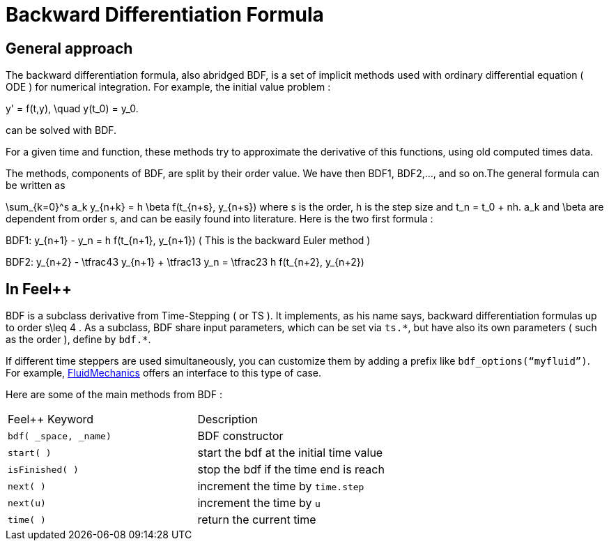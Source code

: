 = Backward Differentiation Formula

== General approach
The backward differentiation formula, also abridged BDF, is a set of implicit methods used with ordinary differential equation ( ODE ) for numerical integration. For example, the initial value problem :

$$
y' = f(t,y), \quad y(t_0) = y_0.
$$

can be solved with BDF.

For a given time and function, these methods try to approximate the derivative of this functions, using old computed times data.

The methods, components of BDF, are split by their order value. We have then BDF1, BDF2,..., and so on.The general formula can be written as

$$
\sum_{k=0}^s a_k y_{n+k} = h \beta f(t_{n+s}, y_{n+s}) 
$$where s is the order, $$h$$ is the step size and $$t_n = t_0 + nh$$. $$a_k$$ and $$\beta$$ are dependent from order $$s$$, and can be easily found into literature. Here is the two first formula :

$$BDF1:  y_{n+1} - y_n = h f(t_{n+1}, y_{n+1})$$
( This is the backward Euler method )

$$BDF2:  y_{n+2} - \tfrac43 y_{n+1} + \tfrac13 y_n = \tfrac23 h f(t_{n+2}, y_{n+2})$$

== In Feel++

BDF is a subclass derivative from Time-Stepping ( or TS ). It implements, as his name says, backward differentiation formulas up to order $$s\leq 4$$ . As a subclass, BDF share input parameters, which can be set via `ts.{asterisk}`, but have also its own parameters ( such as the order ), define by `bdf.{asterisk}`.

If different time steppers are used simultaneously, you can customize them by adding a prefix like `bdf_options(“myfluid”)`. For example, link:../Models/Fluid/README.adoc[FluidMechanics] offers an interface to this type of case.

Here are some of the main methods from BDF :

|===
|Feel++ Keyword | Description 
|`bdf( _space, _name)` | BDF constructor
|`start( )` | start the bdf at the initial time value
|`isFinished( )` | stop the bdf if the time end is reach
|`next( )` | increment the time by `time.step`
|`next(u)` | increment the time by `u`
|`time( )` | return the current time
|===